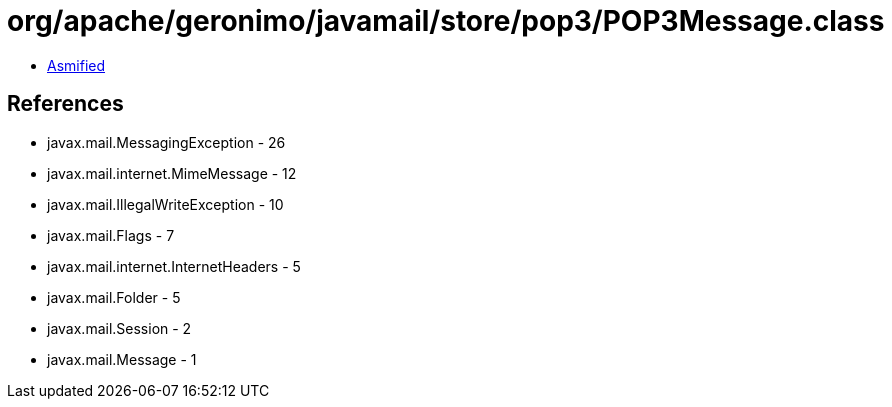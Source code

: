 = org/apache/geronimo/javamail/store/pop3/POP3Message.class

 - link:POP3Message-asmified.java[Asmified]

== References

 - javax.mail.MessagingException - 26
 - javax.mail.internet.MimeMessage - 12
 - javax.mail.IllegalWriteException - 10
 - javax.mail.Flags - 7
 - javax.mail.internet.InternetHeaders - 5
 - javax.mail.Folder - 5
 - javax.mail.Session - 2
 - javax.mail.Message - 1
